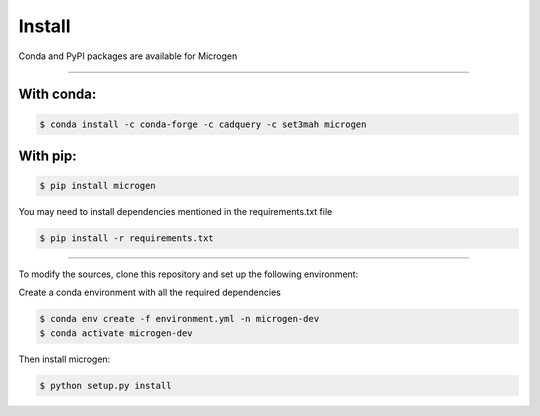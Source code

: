 .. _RST Install:

Install
========

Conda and PyPI packages are available for Microgen

----------------------------------------------------------------------------------

With conda: 
~~~~~~~~~~~

.. code-block:: none

   $ conda install -c conda-forge -c cadquery -c set3mah microgen


With pip:
~~~~~~~~~

.. code-block:: none

   $ pip install microgen

You may need to install dependencies mentioned in the requirements.txt file

.. code-block:: none

   $ pip install -r requirements.txt


----------------------------------------------------------------------------------

To modify the sources, clone this repository and set up the following environment:

Create a conda environment with all the required dependencies

.. code-block:: none

   $ conda env create -f environment.yml -n microgen-dev
   $ conda activate microgen-dev


Then install microgen: 

.. code-block:: none

   $ python setup.py install